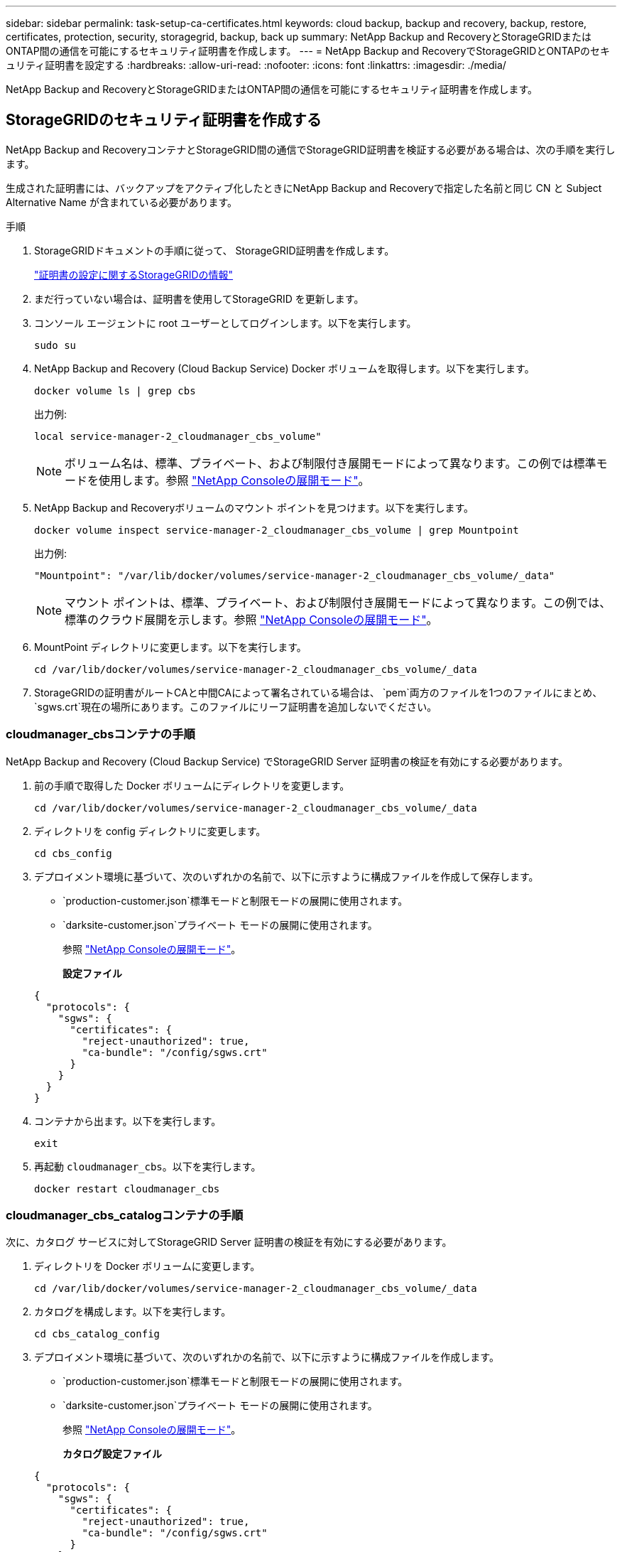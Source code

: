 ---
sidebar: sidebar 
permalink: task-setup-ca-certificates.html 
keywords: cloud backup, backup and recovery, backup, restore, certificates, protection, security, storagegrid, backup, back up 
summary: NetApp Backup and RecoveryとStorageGRIDまたはONTAP間の通信を可能にするセキュリティ証明書を作成します。 
---
= NetApp Backup and RecoveryでStorageGRIDとONTAPのセキュリティ証明書を設定する
:hardbreaks:
:allow-uri-read: 
:nofooter: 
:icons: font
:linkattrs: 
:imagesdir: ./media/


[role="lead"]
NetApp Backup and RecoveryとStorageGRIDまたはONTAP間の通信を可能にするセキュリティ証明書を作成します。



== StorageGRIDのセキュリティ証明書を作成する

NetApp Backup and RecoveryコンテナとStorageGRID間の通信でStorageGRID証明書を検証する必要がある場合は、次の手順を実行します。

生成された証明書には、バックアップをアクティブ化したときにNetApp Backup and Recoveryで指定した名前と同じ CN と Subject Alternative Name が含まれている必要があります。

.手順
. StorageGRIDドキュメントの手順に従って、 StorageGRID証明書を作成します。
+
https://docs.netapp.com/us-en/storagegrid-118/admin/configuring-load-balancer-endpoints.html#attach-certificate["証明書の設定に関するStorageGRIDの情報"]

. まだ行っていない場合は、証明書を使用してStorageGRID を更新します。
. コンソール エージェントに root ユーザーとしてログインします。以下を実行します。
+
[source, console]
----
sudo su
----
. NetApp Backup and Recovery (Cloud Backup Service) Docker ボリュームを取得します。以下を実行します。
+
[source, console]
----
docker volume ls | grep cbs
----
+
出力例:

+
[listing]
----
local service-manager-2_cloudmanager_cbs_volume"
----
+

NOTE: ボリューム名は、標準、プライベート、および制限付き展開モードによって異なります。この例では標準モードを使用します。参照 https://docs.netapp.com/us-en/console-setup-admin/concept-modes.html["NetApp Consoleの展開モード"]。

. NetApp Backup and Recoveryボリュームのマウント ポイントを見つけます。以下を実行します。
+
[source, console]
----
docker volume inspect service-manager-2_cloudmanager_cbs_volume | grep Mountpoint
----
+
出力例:

+
[listing]
----
"Mountpoint": "/var/lib/docker/volumes/service-manager-2_cloudmanager_cbs_volume/_data"
----
+

NOTE: マウント ポイントは、標準、プライベート、および制限付き展開モードによって異なります。この例では、標準のクラウド展開を示します。参照 https://docs.netapp.com/us-en/console-setup-admin/concept-modes.html["NetApp Consoleの展開モード"]。

. MountPoint ディレクトリに変更します。以下を実行します。
+
[source, console]
----
cd /var/lib/docker/volumes/service-manager-2_cloudmanager_cbs_volume/_data
----
. StorageGRIDの証明書がルートCAと中間CAによって署名されている場合は、 `pem`両方のファイルを1つのファイルにまとめ、 `sgws.crt`現在の場所にあります。このファイルにリーフ証明書を追加しないでください。




=== cloudmanager_cbsコンテナの手順

NetApp Backup and Recovery (Cloud Backup Service) でStorageGRID Server 証明書の検証を有効にする必要があります。

. 前の手順で取得した Docker ボリュームにディレクトリを変更します。
+
[source, console]
----
cd /var/lib/docker/volumes/service-manager-2_cloudmanager_cbs_volume/_data
----
. ディレクトリを config ディレクトリに変更します。
+
[source, console]
----
cd cbs_config
----
. デプロイメント環境に基づいて、次のいずれかの名前で、以下に示すように構成ファイルを作成して保存します。
+
** `production-customer.json`標準モードと制限モードの展開に使用されます。
** `darksite-customer.json`プライベート モードの展開に使用されます。
+
参照 https://docs.netapp.com/us-en/console-setup-admin/concept-modes.html["NetApp Consoleの展開モード"]。

+
*設定ファイル*

+
[source, json]
----
{
  "protocols": {
    "sgws": {
      "certificates": {
        "reject-unauthorized": true,
        "ca-bundle": "/config/sgws.crt"
      }
    }
  }
}
----


. コンテナから出ます。以下を実行します。
+
[source, console]
----
exit
----
. 再起動 `cloudmanager_cbs`。以下を実行します。
+
[source, console]
----
docker restart cloudmanager_cbs
----




=== cloudmanager_cbs_catalogコンテナの手順

次に、カタログ サービスに対してStorageGRID Server 証明書の検証を有効にする必要があります。

. ディレクトリを Docker ボリュームに変更します。
+
[source, console]
----
cd /var/lib/docker/volumes/service-manager-2_cloudmanager_cbs_volume/_data
----
. カタログを構成します。以下を実行します。
+
[source, console]
----
cd cbs_catalog_config
----
. デプロイメント環境に基づいて、次のいずれかの名前で、以下に示すように構成ファイルを作成します。
+
** `production-customer.json`標準モードと制限モードの展開に使用されます。
** `darksite-customer.json`プライベート モードの展開に使用されます。
+
参照 https://docs.netapp.com/us-en/console-setup-admin/concept-modes.html["NetApp Consoleの展開モード"]。

+
*カタログ設定ファイル*

+
[source, json]
----
{
  "protocols": {
    "sgws": {
      "certificates": {
        "reject-unauthorized": true,
        "ca-bundle": "/config/sgws.crt"
      }
    }
  }
}
----


. カタログを再起動します。以下を実行します。
+
[source, console]
----
docker restart cloudmanager_cbs_catalog
----




=== エージェントのオペレーティング システムに基づいて、コンソール エージェント証明書をStorageGRID証明書に更新します。



==== Ubuntu

. SGWS証明書をコピーする `/usr/local/share/ca-certificates`。次に例を示します。
+
[source, console]
----
cp /config/sgws.crt /usr/local/share/ca-certificates/
----
+
どこ `sgws.crt`ルート CA 証明書です。

. ホスト証明書をStorageGRID証明書で更新します。次のコマンドを実行します。
+
[source, console]
----
sudo update-ca-certificates
----




==== Red Hat Enterprise Linux

. SGWS証明書をコピーする `/etc/pki/ca-trust/source/anchors/`。
+
[source, console]
----
cp /config/sgws.crt /etc/pki/ca-trust/source/anchors/
----
+
どこ `sgws.crt`ルート CA 証明書です。

. ホスト証明書をStorageGRID証明書で更新します。
+
[source, console]
----
update-ca-trust extract
----
. 更新する `ca-bundle.crt`
+
[source, console]
----
cd /etc/pki/tls/certs/
openssl x509 -in ca-bundle.crt -text -noout
----
. 証明書が存在するかどうかを確認するには、次のコマンドを実行します。
+
[source, console]
----
openssl crl2pkcs7 -nocrl -certfile /etc/pki/tls/certs/ca-bundle.crt | openssl pkcs7 -print_certs | grep subject | head
----




== ONTAPのセキュリティ証明書を作成する

NetApp Backup and RecoveryコンテナとONTAP間の通信でONTAP証明書を検証する必要がある場合は、次の手順を実行します。

NetApp Backup and Recovery は、クラスタ管理 IP を使用してONTAPに接続します。証明書のサブジェクト代替名にクラスターの IP アドレスを入力します。System Manager UI を使用して CSR を生成する場合は、この手順を指定します。

System Manager のドキュメントを使用して、 ONTAPの新しい CA 証明書を作成します。

* https://docs.netapp.com/us-en/ontap/authentication/manage-certificates-sm-task.html["System Managerを使用した証明書の管理"]
* https://kb.netapp.com/on-prem/ontap/DM/System_Manager/SM-KBs/How_to_manage_ONTAP_SSL_certificates_via_System_Manager["System ManagerでONTAP SSL証明書を管理する方法"]


.手順
. コンソール エージェントに root としてログインします。以下を実行します。
+
[source, console]
----
sudo su
----
. NetApp Backup and RecoveryDocker ボリュームを取得します。以下を実行します。
+
[source, console]
----
docker volume ls | grep cbs
----
+
出力例:

+
[listing]
----
local service-manager-2_cloudmanager_cbs_volume
----
+

NOTE: ボリューム名は、標準、プライベート、および制限付き展開モードによって異なります。この例では、標準のクラウド展開を示します。参照 https://docs.netapp.com/us-en/console-setup-admin/concept-modes.html["NetApp Consoleの展開モード"]。

. ボリュームのマウントを取得します。以下を実行します。
+
[source, console]
----
docker volume inspect service-manager-2_cloudmanager_cbs_volume | grep Mountpoint
----
+
出力例:

+
[listing]
----
"Mountpoint": "/var/lib/docker/volumes/service-manager-2_cloudmanager_cbs_volume/_data
----
+

NOTE: マウント ポイントは、標準、プライベート、および制限付き展開モードによって異なります。この例では、標準のクラウド展開を示します。参照 https://docs.netapp.com/us-en/console-setup-admin/concept-modes.html["NetApp Consoleの展開モード"]。

. マウントポイント ディレクトリに変更します。以下を実行します。
+
[source, console]
----
cd /var/lib/docker/volumes/service-manager-2_cloudmanager_cbs_volume/_data
----
. 次のいずれかの手順を実行します。
+
** ONTAP証明書がルートCAと中間CAによって署名されている場合は、 `pem`両方のファイルを1つのファイルにまとめ、 `ontap.crt`現在の場所にあります。
** ONTAP証明書が単一のCAによって署名されている場合は、 `pem`ファイルとして `ontap.crt`それを現在の場所にコピーします。このファイルにリーフ証明書を追加しないでください。






=== cloudmanager_cbsコンテナの手順

次に、 NetApp Backup and Recovery (Cloud Backup Service) でONTAP Server 証明書の検証を有効にします。

. 前の手順で取得した Docker ボリュームにディレクトリを変更します。
+
[source, console]
----
cd /var/lib/docker/volumes/service-manager-2_cloudmanager_cbs_volume/_data
----
. config ディレクトリに変更します。以下を実行します。
+
[source, console]
----
cd cbs_config
----
. デプロイメント環境に基づいて、次のいずれかの名前で、以下に示すように構成ファイルを作成します。
+
** `production-customer.json`標準モードと制限モードの展開に使用されます。
** `darksite-customer.json`プライベート モードの展開に使用されます。
+
参照 https://docs.netapp.com/us-en/console-setup-admin/concept-modes.html["NetApp Consoleの展開モード"]。

+
*設定ファイル*

+
[source, json]
----
{
  "ontap": {
    "certificates": {
      "reject-unauthorized": true,
      "ca-bundle": "/config/ontap.crt"
    }
  }
}
----


. コンテナから出ます。以下を実行します。
+
[source, console]
----
exit
----
. NetApp Backup and Recovery を再起動します。以下を実行します。
+
[source, console]
----
docker restart cloudmanager_cbs
----




=== cloudmanager_cbs_catalogコンテナの手順

カタログ サービスに対してONTAPサーバ証明書の検証を有効にします。

. ディレクトリを Docker ボリュームに変更します。以下を実行します。
+
[source, console]
----
cd /var/lib/docker/volumes/service-manager-2_cloudmanager_cbs_volume/_data
----
. 以下を実行します。
+
[source, console]
----
cd cbs_catalog_config
----
. デプロイメント環境に基づいて、次のいずれかの名前で、以下に示すように構成ファイルを作成します。
+
** `production-customer.json`標準モードと制限モードの展開に使用されます。
** `darksite-customer.json`プライベート モードの展開に使用されます。
+
参照 https://docs.netapp.com/us-en/console-setup-admin/concept-modes.html["NetApp Consoleの展開モード"]。

+
*設定ファイル*

+
[source, json]
----
{
  "ontap": {
    "certificates": {
      "reject-unauthorized": true,
      "ca-bundle": "/config/ontap.crt"
    }
  }
}
----


. NetApp Backup and Recovery を再起動します。以下を実行します。
+
[source, console]
----
docker restart cloudmanager_cbs_catalog
----




== ONTAPとStorageGRIDの両方の証明書を作成する

ONTAPとStorageGRID の両方で証明書を有効にする必要がある場合、設定ファイルは次のようになります。

* ONTAPとStorageGRIDの両方の設定ファイル*

[source, json]
----
{
  "protocols": {
    "sgws": {
      "certificates": {
        "reject-unauthorized": true,
        "ca-bundle": "/config/sgws.crt"
      }
    }
  },
  "ontap": {
    "certificates": {
      "reject-unauthorized": true,
      "ca-bundle": "/config/ontap.crt"
    }
  }
}
----